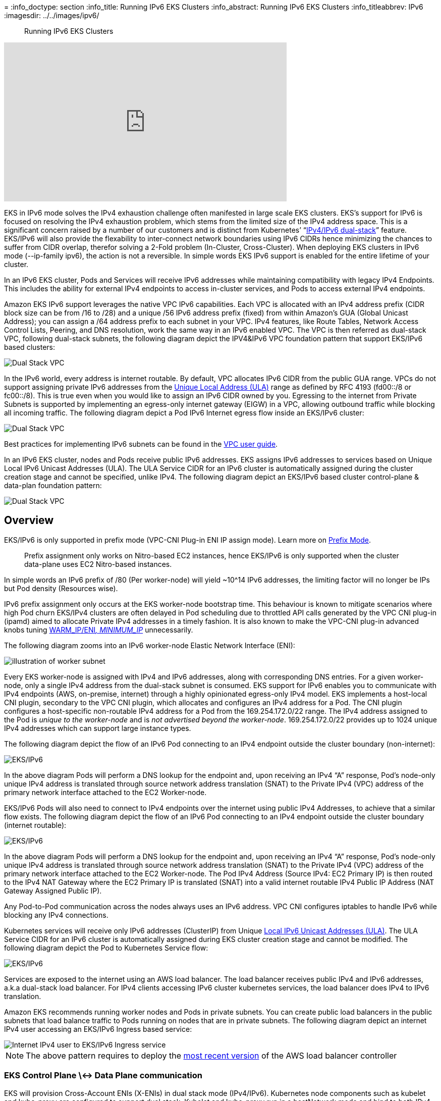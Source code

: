 //!!NODE_ROOT <section>
[."topic"]
[[ipv6,ipv6.title]]
= 
:info_doctype: section
:info_title: Running IPv6 EKS Clusters
:info_abstract: Running IPv6 EKS Clusters
:info_titleabbrev: IPv6 
:imagesdir: ../../images/ipv6/

[abstract]
--
Running IPv6 EKS Clusters
--



+++<iframe width="560" height="315" src="https://www.youtube.com/embed/zdXpTT0bZXo" title="YouTube video player" frameborder="0" allow="accelerometer; autoplay; clipboard-write; encrypted-media; gyroscope; picture-in-picture; web-share" allowfullscreen="">++++++</iframe>+++

EKS in IPv6 mode solves the IPv4 exhaustion challenge often manifested in large scale EKS clusters. EKS's support for IPv6 is focused on resolving the IPv4 exhaustion problem, which stems from the limited size of the IPv4 address space. This is a significant concern raised by a number of our customers and is distinct from Kubernetes`' "`https://kubernetes.io/docs/concepts/services-networking/dual-stack/[IPv4/IPv6 dual-stack]`" feature.
EKS/IPv6 will also provide the flexability to inter-connect network boundaries using IPv6 CIDRs hence minimizing the chances to suffer from CIDR overlap, therefor solving a 2-Fold problem (In-Cluster, Cross-Cluster).
When deploying EKS clusters in IPv6 mode (--ip-family ipv6), the action is not a reversible. In simple words EKS IPv6 support is enabled for the entire lifetime of your cluster.

In an IPv6 EKS cluster, Pods and Services will receive IPv6 addresses while maintaining compatibility with legacy IPv4 Endpoints. This includes the ability for external IPv4 endpoints to access in-cluster services, and Pods to access external IPv4 endpoints.

Amazon EKS IPv6 support leverages the native VPC IPv6 capabilities. Each VPC is allocated with an IPv4 address prefix (CIDR block size can be from /16 to /28) and a unique /56 IPv6 address prefix (fixed) from within Amazon's GUA (Global Unicast Address); you can assign a /64 address prefix to each subnet in your VPC. IPv4 features, like Route Tables, Network Access Control Lists, Peering, and DNS resolution, work the same way in an IPv6 enabled VPC. The VPC is then referred as dual-stack VPC, following dual-stack subnets, the following diagram depict the IPV4&IPv6 VPC foundation pattern that support EKS/IPv6 based clusters:

image::eks-ipv6-foundation.png[Dual Stack VPC, mandatory foundation for EKS cluster in IPv6 mode]

In the IPv6 world, every address is internet routable. By default, VPC allocates IPv6 CIDR from the public GUA range. VPCs do not support assigning private IPv6 addresses from the https://en.wikipedia.org/wiki/Unique_local_address[Unique Local Address (ULA)] range as defined by RFC 4193 (fd00::/8 or fc00::/8). This is true even when you would like to assign an IPv6 CIDR owned by you. Egressing to the internet from Private Subnets is supported by implementing an egress-only internet gateway (EIGW) in a VPC, allowing outbound traffic while blocking all incoming traffic.
The following diagram depict a Pod IPv6 Internet egress flow inside an EKS/IPv6 cluster:

image::eks-egress-ipv6.png[Dual Stack VPC, EKS Cluster in IPv6 Mode, Pods in private subnets egressing to Internet IPv6 endpoints]

Best practices for implementing IPv6 subnets can be found in the https://docs.aws.amazon.com/whitepapers/latest/ipv6-on-aws/IPv6-on-AWS.html[VPC user guide].

In an IPv6 EKS cluster, nodes and Pods receive public IPv6 addresses. EKS assigns IPv6 addresses to services based on Unique Local IPv6 Unicast Addresses (ULA). The ULA Service CIDR for an IPv6 cluster is automatically assigned during the cluster creation stage and cannot be specified, unlike IPv4. The following diagram depict an EKS/IPv6 based cluster control-plane & data-plan foundation pattern:

image::eks-cluster-ipv6-foundation.png[Dual Stack VPC, EKS Cluster in IPv6 Mode, control plane ULA, data plane IPv6 GUA for EC2 & Pods]

== Overview

EKS/IPv6 is only supported in prefix mode (VPC-CNI Plug-in ENI IP assign mode). Learn more on https://aws.github.io/aws-eks-best-practices/networking/prefix-mode/index_linux/[Prefix
Mode].

____
Prefix assignment only works on Nitro-based EC2 instances, hence EKS/IPv6 is only supported when the cluster data-plane uses EC2 Nitro-based instances.
____

In simple words an IPv6 prefix of /80 (Per worker-node) will yield ~10{caret}14 IPv6 addresses, the limiting factor will no longer be IPs but Pod density (Resources wise).

IPv6 prefix assignment only occurs at the EKS worker-node bootstrap time.
This behaviour is known to mitigate scenarios where high Pod churn EKS/IPv4 clusters are often delayed in Pod scheduling due to throttled API calls generated by the VPC CNI plug-in (ipamd) aimed to allocate Private IPv4 addresses in a timely fashion. It is also known to make the VPC-CNI plug-in advanced knobs tuning https://github.com/aws/amazon-vpc-cni-k8s#warm_ip_target[WARM_IP/ENI__, MINIMUM_IP__] unnecessarily.

The following diagram zooms into an IPv6 worker-node Elastic Network Interface (ENI):

image::image-2.png[illustration of worker subnet, including primary ENI with multiple IPv6 Addresses]

Every EKS worker-node is assigned with IPv4 and IPv6 addresses, along with corresponding DNS entries. For a given worker-node, only a single IPv4 address from the dual-stack subnet is consumed. EKS support for IPv6 enables you to communicate with IPv4 endpoints (AWS, on-premise, internet) through a highly opinionated egress-only IPv4 model. EKS implements a host-local CNI plugin, secondary to the VPC CNI plugin, which allocates and configures an IPv4 address for a Pod. The CNI plugin configures a host-specific non-routable IPv4 address for a Pod from the 169.254.172.0/22 range. The IPv4 address assigned to the Pod is _unique to the worker-node_ and is _not advertised beyond the worker-node_. 169.254.172.0/22 provides up to 1024 unique IPv4 addresses which can support large instance types.

The following diagram depict the flow of an IPv6 Pod connecting to an IPv4 endpoint outside the cluster boundary (non-internet):

image::eks-ipv4-snat-cni.png[EKS/IPv6, IPv4 egress-only flow]

In the above diagram Pods will perform a DNS lookup for the endpoint and, upon receiving an IPv4 "`A`" response, Pod's node-only unique IPv4 address is translated through source network address translation (SNAT) to the Private IPv4 (VPC) address of the primary network interface attached to the EC2 Worker-node.

EKS/IPv6 Pods will also need to connect to IPv4 endpoints over the internet using public IPv4 Addresses, to achieve that a similar flow exists.
The following diagram depict the flow of an IPv6 Pod connecting to an IPv4 endpoint outside the cluster boundary (internet routable):

image::eks-ipv4-snat-cni-internet.png[EKS/IPv6, IPv4 Internet egress-only flow]

In the above diagram Pods will perform a DNS lookup for the endpoint and, upon receiving an IPv4 "`A`" response, Pod's node-only unique IPv4 address is translated through source network address translation (SNAT) to the Private IPv4 (VPC) address of the primary network interface attached to the EC2 Worker-node. The Pod IPv4 Address (Source IPv4: EC2 Primary IP) is then routed to the IPv4 NAT Gateway where the EC2 Primary IP is translated (SNAT) into a valid internet routable IPv4 Public IP Address (NAT Gateway Assigned Public IP).

Any Pod-to-Pod communication across the nodes always uses an IPv6 address. VPC CNI configures iptables to handle IPv6 while blocking any IPv4 connections.

Kubernetes services will receive only IPv6 addresses (ClusterIP) from Unique https://datatracker.ietf.org/doc/html/rfc4193[Local IPv6 Unicast Addresses (ULA)]. The ULA Service CIDR for an IPv6 cluster is automatically assigned during EKS cluster creation stage and cannot be modified. The following diagram depict the Pod to Kubernetes Service flow:

image::Pod-to-service-ipv6.png[EKS/IPv6, IPv6 Pod to IPv6 k8s service (ClusterIP ULA) flow]

Services are exposed to the internet using an AWS load balancer. The load balancer receives public IPv4 and IPv6 addresses, a.k.a dual-stack load balancer. For IPv4 clients accessing IPv6 cluster kubernetes services, the load balancer does IPv4 to IPv6 translation.

Amazon EKS recommends running worker nodes and Pods in private subnets. You can create public load balancers in the public subnets that load balance traffic to Pods running on nodes that are in private subnets.
The following diagram depict an internet IPv4 user accessing an EKS/IPv6 Ingress based service:

image::ipv4-internet-to-eks-ipv6.png[Internet IPv4 user to EKS/IPv6 Ingress service]

NOTE: The above pattern requires to deploy the https://kubernetes-sigs.github.io/aws-load-balancer-controller[most recent version] of the AWS load balancer controller

=== EKS Control Plane \<-> Data Plane communication

EKS will provision Cross-Account ENIs (X-ENIs) in dual stack mode (IPv4/IPv6). Kubernetes node components such as kubelet and kube-proxy are configured to support dual stack. Kubelet and kube-proxy run in a hostNetwork mode and bind to both IPv4 and IPv6 addresses attached to the primary network interface of a node. The Kubernetes api-server communicates to Pods and node components via the X-ENIs is IPv6 based. Pods communicate with the api-servers via the X-ENIs, and Pod to api-server communication always uses IPv6 mode.

image::image-5.png[illustration of cluster including X-ENIs]

== Recommendations

=== Maintain Access to IPv4 EKS APIs

EKS APIs are accessible by IPv4 only. This also includes the Cluster API Endpoint. You will not be able to access cluster endpoints and APIs from an IPv6 only network. It is required that your network supports (1) an IPv6 transition mechanism such as NAT64/DNS64 that facilitates communication between IPv6 and IPv4 hosts and (2) a DNS service that supports translations of IPv4 endpoints.

=== Schedule Based on Compute Resources

A single IPv6 prefix is sufficient to run many Pods on a single node. This also effectively removes ENI and IP limitations on the maximum number of Pods on a node. Although IPv6 removes direct dependency on max-Pods, when using prefix attachments with smaller instance types like the m5.large, you're likely to exhaust the instance's CPU and memory resources long before you exhaust its IP addresses. You must set the EKS recommended maximum Pod value by hand if you are using self-managed node groups or a managed node group with a custom AMI ID.

You can use the following formula to determine the maximum number of Pods you can deploy on a node for a IPv6 EKS cluster.

* ((Number of network interfaces for instance type (number of prefixes per network interface-1)* 16) + 2
* ((3 ENIs)_((10 secondary IPs per ENI-1)_ 16)) + 2 = 460 (real)

Managed node groups automatically calculate the maximum number of Pods for you. Avoid changing EKS's recommended value for the maximum number of Pods to avoid Pod scheduling failures due to resource limitations.

=== Evaluate Purpose of Existing Custom Networking

If https://aws.github.io/aws-eks-best-practices/networking/custom-networking/[custom networking] is currently enabled, Amazon EKS recommends re-evaluating your need for it with IPv6. If you chose to use custom networking to address the IPv4 exhaustion issue, it is no longer necessary with IPv6. If you are utilizing custom networking to satisfy a security requirement, such as a separate network for nodes and Pods, you are encouraged to submit an https://github.com/aws/containers-roadmap/issues[EKS roadmap request].

=== Fargate Pods in EKS/IPv6 Cluster

EKS supports IPv6 for Pods running on Fargate. Pods running on Fargate will consume IPv6 and VPC Routable Private IPv4 addresses carved from the VPC CIDR ranges (IPv4&IPv6). In simple words your EKS/Fargate Pods cluster wide density will be limited to the available IPv4 and IPv6 addresses. It is recommended to size your dual-stack subnets/VPC CIDRs for future growth. You will not be able to schedule new Fargate Pods if the underlying subnet does not contain an available IPv4 address, irrespective of IPv6 available addresses.

=== Deploy the AWS Load Balancer Controller (LBC)

*The upstream in-tree Kubernetes service controller does not support IPv6*. We recommend using the https://kubernetes-sigs.github.io/aws-load-balancer-controller[most recent version] of the AWS Load Balancer Controller add-on. The LBC will only deploy a dual-stack NLB or a dual-stack ALB upon consuming corresponding kubernetes service/ingress definition annotated with: `"alb.ingress.kubernetes.io/ip-address-type: dualstack"` and `"alb.ingress.kubernetes.io/target-type: ip"`

AWS Network Load Balancer does not support dual-stack UDP protocol address types. If you have strong requirements for low-latency, real-time streaming, online gaming, and IoT, we recommend running IPv4 clusters. To learn more about managing health checks for UDP services, please refer to https://aws.amazon.com/blogs/containers/how-to-route-udp-traffic-into-kubernetes/["`How to route UDP traffic into Kubernetes`"].
